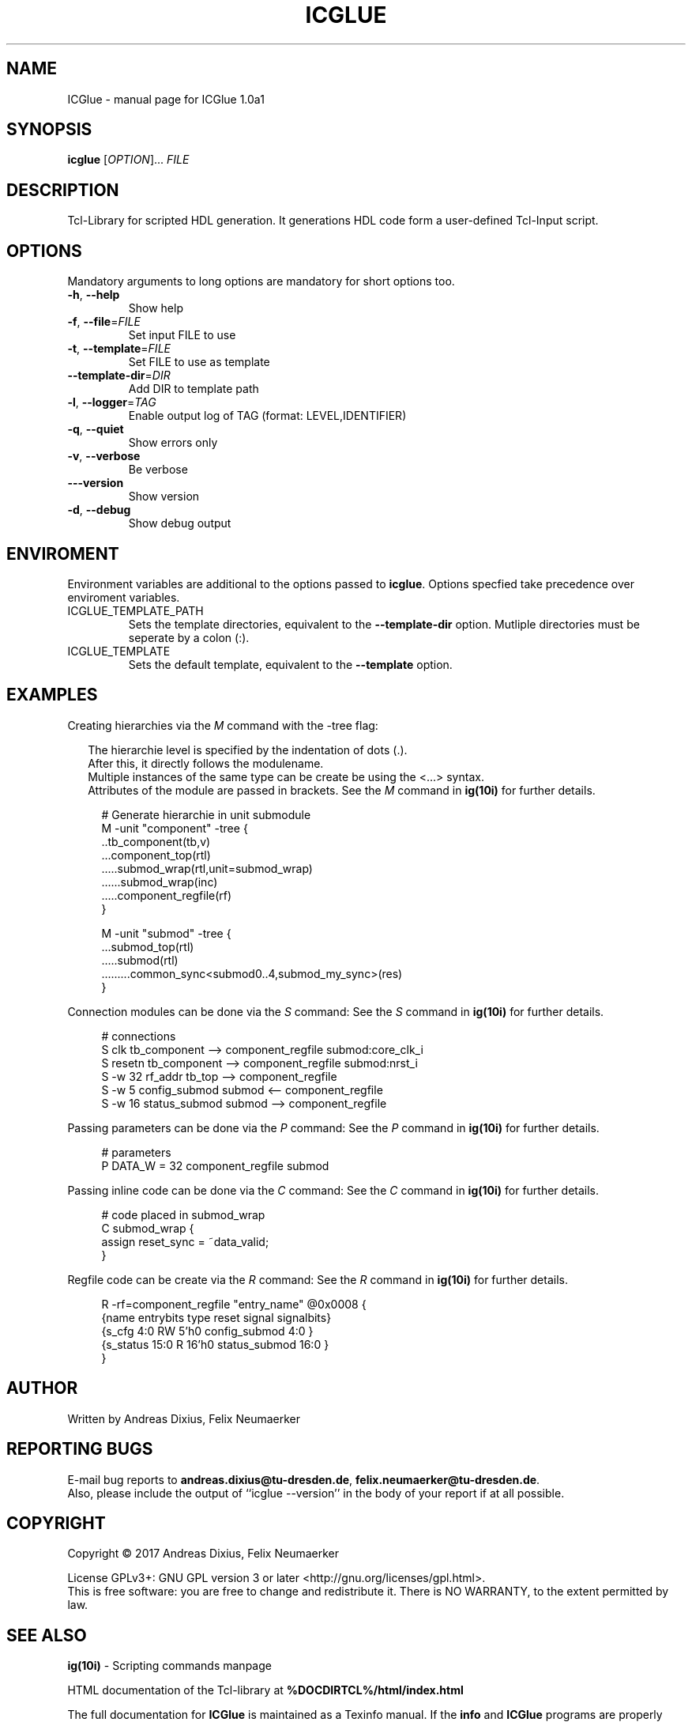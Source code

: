 .\" DO NOT MODIFY THIS FILE!  It was generated by help2man 1.47.6.
.TH ICGLUE "1" "June 2018" "ICGlue 1.0a1" "User Commands"
.SH NAME
ICGlue \- manual page for ICGlue 1.0a1
.SH SYNOPSIS
.B icglue
[\fI\,OPTION\/\fR]... \fI\,FILE\/\fR
.SH DESCRIPTION
Tcl-Library for scripted HDL generation. It generations HDL code form a user-defined Tcl-Input script.
.SH OPTIONS
Mandatory arguments to long options are mandatory for short options too.
.TP
\fB\-h\fR, \fB\-\-help\fR
Show help
.TP
\fB\-f\fR, \fB\-\-file\fR=\fI\,FILE\/\fR
Set input FILE to use
.TP
\fB\-t\fR, \fB\-\-template\fR=\fI\,FILE\/\fR
Set FILE to use as template
.TP
\fB\-\-template\-dir\fR=\fI\,DIR\/\fR
Add DIR to template path
.TP
\fB\-l\fR, \fB\-\-logger\fR=\fI\,TAG\/\fR
Enable output log of TAG (format: LEVEL,IDENTIFIER)
.TP
\fB\-q\fR, \fB\-\-quiet\fR
Show errors only
.TP
\fB\-v\fR, \fB\-\-verbose\fR
Be verbose
.TP
\fB\-\-\-version\fR
Show version
.TP
\fB\-d\fR, \fB\-\-debug\fR
Show debug output
.SH ENVIROMENT
Environment variables are additional to the options passed to \fBicglue\fR.
Options specfied take precedence over enviroment variables.

.IP ICGLUE_TEMPLATE_PATH
Sets the template directories, equivalent to the \fB--template-dir\fR option. Mutliple directories must be seperate by a colon (:).

.IP ICGLUE_TEMPLATE
Sets the default template, equivalent to the \fB--template\fR option.
.SH EXAMPLES
Creating hierarchies via the \fIM\fR command with the -tree flag:
.PP
.in +2n
The hierarchie level is specified by the indentation of dots (.).
.br
After this, it directly follows the modulename.
.br
Multiple instances of the same type can be create be using the <...> syntax.
.br
Attributes of the module are passed in brackets.
See the \fIM\fR command in \fBig(10i)\fR for further details.
.PP
.in +4n
.EX
# Generate hierarchie in unit submodule
M -unit "component" -tree {
    ..tb_component(tb,v)
    ...component_top(rtl)
    .....submod_wrap(rtl,unit=submod_wrap)
    ......submod_wrap(inc)
    .....component_regfile(rf)
}

M -unit "submod" -tree {
    ...submod_top(rtl)
    .....submod(rtl)
    .........common_sync<submod0..4,submod_my_sync>(res)
}

.EE
.PP
Connection modules can be done via the \fIS\fR command:
See the \fIS\fR command in \fBig(10i)\fR for further details.
.PP
.in +4n
.EX
# connections
S        clk          tb_component --> component_regfile submod:core_clk_i
S        resetn       tb_component --> component_regfile submod:nrst_i
S -w 32 rf_addr       tb_top       --> component_regfile
S -w 5 config_submod  submod       <-- component_regfile
S -w 16 status_submod submod       --> component_regfile
.EE
.PP
Passing parameters can be done via the \fIP\fR command:
See the \fIP\fR command in \fBig(10i)\fR for further details.
.PP
.in +4n
.EX
# parameters
P DATA_W = 32 component_regfile submod
.EE
.PP

Passing inline code can be done via the \fIC\fR command:
See the \fIC\fR command in \fBig(10i)\fR for further details.
.PP
.in +4n
.EX
# code placed in submod_wrap
C submod_wrap {
    assign reset_sync = ~data_valid;
}
.EE
.PP

Regfile code can be create via the \fIR\fR command:
See the \fIR\fR command in \fBig(10i)\fR for further details.
.PP
.in +4n
.EX
R -rf=component_regfile "entry_name" @0x0008 {
    {name       entrybits type   reset  signal        signalbits}
    {s_cfg        4:0       RW    5'h0  config_submod    4:0    }
    {s_status     15:0      R    16'h0  status_submod    16:0   }
}
.EE
.PP
.SH AUTHOR
Written by Andreas Dixius, Felix Neumaerker
.SH "REPORTING BUGS"
E-mail bug reports to \fBandreas.dixius@tu-dresden.de\fR, \fBfelix.neumaerker@tu-dresden.de\fR.
.br
Also, please include the output  of  ``icglue --version'' in the body of your report if at all possible.
.SH COPYRIGHT
Copyright \(co 2017 Andreas Dixius, Felix Neumaerker
.PP
License GPLv3+: GNU GPL version 3 or later <http://gnu.org/licenses/gpl.html>.
.br
This is free software: you are free to change and redistribute it.
There is NO WARRANTY, to the extent permitted by law.
.SH "SEE ALSO"
\fBig(10i)\fR - Scripting commands manpage
.PP
HTML documentation of the Tcl-library at \fB%DOCDIRTCL%/html/index.html\fR
\" vim: ft=nroff
.PP
The full documentation for
.B ICGlue
is maintained as a Texinfo manual.  If the
.B info
and
.B ICGlue
programs are properly installed at your site, the command
.IP
.B info ICGlue
.PP
should give you access to the complete manual.
